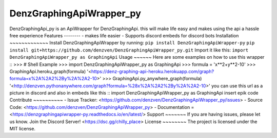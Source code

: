 DenzGraphingApiWrapper_py
======== 
DenzGraphingApi_py is an ApiWrapper for DenzGraphingApi. this will make life easy and makes using the api a hassle free experience  
Features
-------- 
- makes life easier
- Supports discord embeds for discord bots 
Installation
~~~~~~~~~~~~~ 
Install DenzGraphingApiWrapper by running:  	``pip install DenzGraphingApiWrapper-py`` 	``pip install git+https://github.com/denzven/DenzGraphingApiWrapper_py.git``   
Import it like this: 	``import DenzGraphingApiWrapper_py as GraphingApi`` 
Usage
~~~~~~
Here are some examples on how to use this wrapper
::  	>>> # Shell Example  	>>> import DenzGraphingApiWrapper_py as GraphingApi  	>>> formula = 'x**2+y**2-10'  	>>> GraphingApi.heroku_graph(formula) 	'<https://denz-graphing-api-heroku.herokuapp.com/graph?formula=x%2A%2A2%2By%2A%2A2-10>'  	>>> GraphingApi.py_anywhere_graph(formula) 	'<http://denzven.pythonanywhere.com/graph?formula=%28x%2A%2A2%2By%2A%2A2-10>'  
you can use this url as a picture in discord and also in embeds  like this 
::  	import DenzGraphingApiWrapper_py as GraphingApi 	insert epik code    
Contribute
~~~~~~~~~~ 
- Issue Tracker: <https://github.com/denzven/DenzGraphingApiWrapper_py/issues>
- Source Code: <https://github.com/denzven/DenzGraphingApiWrapper_py>
- Documentation = <https://denzgraphingapiwrapper-py.readthedocs.io/en/latest/> 
Support
~~~~~~~ 
If you are having issues, please let us know.
Join the Discord Server! <https://dsc.gg/chilly_place> 
License
~~~~~~~~ 
The project is licensed under the MIT license.
